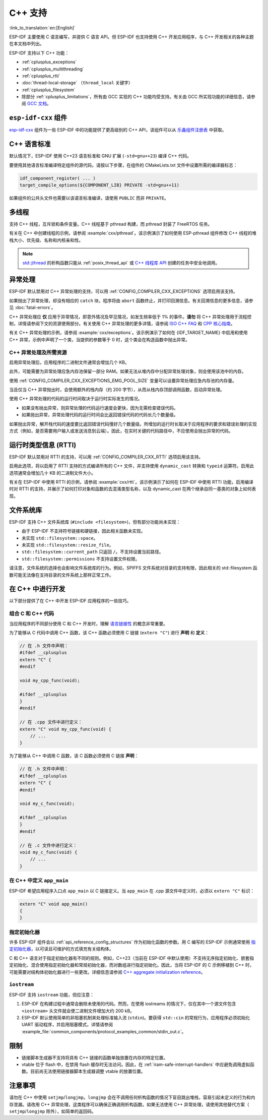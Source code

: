 C++ 支持
===========

:link_to_translation:`en:[English]`

.. highlight:: cpp

ESP-IDF 主要使用 C 语言编写，并提供 C 语言 API。但 ESP-IDF 也支持使用 C++ 开发应用程序，与 C++ 开发相关的各种主题在本文档中列出。

ESP-IDF 支持以下 C++ 功能：

- :ref:`cplusplus_exceptions`
- :ref:`cplusplus_multithreading`
- :ref:`cplusplus_rtti`
- :doc:`thread-local-storage` （``thread_local`` 关键字）
- :ref:`cplusplus_filesystem`
- 除部分 :ref:`cplusplus_limitations`，所有由 GCC 实现的 C++ 功能均受支持。有关由 GCC 所实现功能的详细信息，请参阅 `GCC 文档 <https://gcc.gnu.org/projects/cxx-status.html>`_。


``esp-idf-cxx`` 组件
-------------------------

`esp-idf-cxx <https://github.com/espressif/esp-idf-cxx>`_ 组件为一些 ESP-IDF 中的功能提供了更高级别的 C++ API，该组件可以从 `乐鑫组件注册表 <https://components.espressif.com/components/espressif/esp-idf-cxx>`_ 中获取。


C++ 语言标准
---------------------

默认情况下，ESP-IDF 使用 C++23 语言标准和 GNU 扩展 (``-std=gnu++23``) 编译 C++ 代码。

要使用其他语言标准编译特定组件的源代码，请按以下步骤，在组件的 CMakeLists.txt 文件中设置所需的编译器标志：

.. code-block:: cmake

    idf_component_register( ... )
    target_compile_options(${COMPONENT_LIB} PRIVATE -std=gnu++11)

如果组件的公共头文件也需要以该语言标准编译，请使用 ``PUBLIC`` 而非 ``PRIVATE``。


.. _cplusplus_multithreading:

多线程
--------------

支持 C++ 线程，互斥锁和条件变量。C++ 线程基于 pthread 构建，而 pthread 封装了 FreeRTOS 任务。

有关在 C++ 中创建线程的示例，请参阅 :example:`cxx/pthread`。该示例演示了如何使用 ESP-pthread 组件修改 C++ 线程的堆栈大小、优先级、名称和内核亲和性。

.. note::

    `std::jthread <https://en.cppreference.com/w/cpp/thread/jthread>`_ 的析构函数只能从 :ref:`posix_thread_api` 或 `C++ 线程库 API <https://en.cppreference.com/w/cpp/thread>`_ 创建的任务中安全地调用。


.. _cplusplus_exceptions:

异常处理
------------------

ESP-IDF 默认禁用对 C++ 异常处理的支持，可以用 :ref:`CONFIG_COMPILER_CXX_EXCEPTIONS` 选项启用该支持。

如果抛出了异常处理，却没有相应的 ``catch`` 块，程序将由 ``abort`` 函数终止，并打印回溯信息。有关回溯信息的更多信息，请参见 :doc:`fatal-errors`。

C++ 异常处理应 **仅** 应用于异常情况，即意外情况及罕见情况，如发生频率低于 1% 的事件。**请勿** 将 C++ 异常处理用于流程控制，详情请参阅下文的资源使用部分。有关使用 C++ 异常处理的更多详情，请参阅 `ISO C++ FAQ <https://isocpp.org/wiki/faq/exceptions>`_ 和 `CPP 核心指南 <https://isocpp.github.io/CppCoreGuidelines/CppCoreGuidelines#S-errors>`_。

有关 C++ 异常处理的示例，请参阅 :example:`cxx/exceptions`。该示例演示了如何在 {IDF_TARGET_NAME} 中启用和使用 C++ 异常，示例中声明了一个类，当提供的参数等于 0 时，这个类会在构造函数中抛出异常。

C++ 异常处理及所需资源
^^^^^^^^^^^^^^^^^^^^^^^^^^^^^^^^^^^^^^^^^

启用异常处理后，应用程序的二进制文件通常会增加几个 KB。

此外，可能需要为异常处理应急内存池保留一部分 RAM。如果无法从堆内存中分配异常处理对象，则会使用该池中的内存。

使用 :ref:`CONFIG_COMPILER_CXX_EXCEPTIONS_EMG_POOL_SIZE` 变量可以设置异常处理应急内存池的内存量。

当且仅当 C++ 异常抛出时，会使用额外的栈内存（约 200 字节），从而从栈内存顶部调用函数，启动异常处理。

使用 C++ 异常处理的代码的运行时间取决于运行时实际发生的情况。

- 如果没有抛出异常，则异常处理的代码运行速度会更快，因为无需检查错误代码。
- 如果抛出异常，异常处理代码的运行时间会比返回错误代码的代码长几个数量级。

如果抛出异常，解开栈代码的速度要比返回错误代码慢好几个数量级。所增加的运行时长取决于应用程序的要求和错误处理的实现方式（例如，是否需要用户输入或发送消息到云端）。因此，在实时关键的代码路径中，不应使用会抛出异常的代码。


.. _cplusplus_rtti:

运行时类型信息 (RTTI)
-------------------------------

ESP-IDF 默认禁用对 RTTI 的支持，可以用 :ref:`CONFIG_COMPILER_CXX_RTTI` 选项启用该支持。

启用此选项，将以启用了 RTTI 支持的方式编译所有的 C++ 文件，并支持使用 ``dynamic_cast`` 转换和 ``typeid`` 运算符。启用此选项通常会增加几十 KB 的二进制文件大小。

有关在 ESP-IDF 中使用 RTTI 的示例，请参阅 :example:`cxx/rtti`。该示例演示了如何在 ESP-IDF 中使用 RTTI 功能，启用编译时对 RTTI 的支持，并展示了如何打印对象和函数的去混淆类型名称，以及 dynamic_cast 在两个继承自同一基类的对象上如何表现。

.. _cplusplus_filesystem:

文件系统库
----------

ESP-IDF 支持 C++ 文件系统库 (``#include <filesystem>``)，但有部分功能尚未实现：

- 由于 ESP-IDF 不支持符号链接和硬链接，因此相关函数未实现。
- 未实现 ``std::filesystem::space``。
- 未实现 ``std::filesystem::resize_file``。
- ``std::filesystem::current_path`` 只返回 ``/``。不支持设置当前路径。
- ``std::filesystem::permissions`` 不支持设置文件权限。

请注意，文件系统的选择也会影响文件系统库的行为。例如，SPIFFS 文件系统对目录的支持有限，因此相关的 std::filesystem 函数可能无法像在支持目录的文件系统上那样正常工作。

在 C++ 中进行开发
-----------------

以下部分提供了在 C++ 中开发 ESP-IDF 应用程序的一些技巧。


组合 C 和 C++ 代码
^^^^^^^^^^^^^^^^^^^^^^^^

当应用程序的不同部分使用 C 和 C++ 开发时，理解 `语言链接性 <https://en.cppreference.com/w/cpp/language/language_linkage>`_ 的概念非常重要。

为了能够从 C 代码中调用 C++ 函数，该 C++ 函数必须使用 C 链接 (``extern "C"``) 进行 **声明** 和 **定义**：

.. code-block:: cpp

    // 在 .h 文件中声明：
    #ifdef __cplusplus
    extern "C" {
    #endif

    void my_cpp_func(void);

    #ifdef __cplusplus
    }
    #endif

    // 在 .cpp 文件中进行定义：
    extern "C" void my_cpp_func(void) {
        // ...
    }


为了能够从 C++ 中调用 C 函数，该 C 函数必须使用 C 链接 **声明**：

.. code-block:: C

    // 在 .h 文件中声明：
    #ifdef __cplusplus
    extern "C" {
    #endif

    void my_c_func(void);

    #ifdef __cplusplus
    }
    #endif

    // 在 .c 文件中进行定义：
    void my_c_func(void) {
        // ...
    }


在 C++ 中定义 ``app_main``
^^^^^^^^^^^^^^^^^^^^^^^^^^^^

ESP-IDF 希望应用程序入口点 ``app_main`` 以 C 链接定义。当 ``app_main`` 在 .cpp 源文件中定义时，必须以 ``extern "C"`` 标识：

.. code-block:: cpp

    extern "C" void app_main()
    {
    }


.. _cplusplus_designated_initializers:

指定初始化器
^^^^^^^^^^^^^^^^^^^^^^^

许多 ESP-IDF 组件会以 :ref:`api_reference_config_structures` 作为初始化函数的参数。用 C 编写的 ESP-IDF 示例通常使用 `指定初始化器 <https://en.cppreference.com/w/c/language/struct_initialization>`_，以可读且可维护的方式填充有关结构体。

C 和 C++ 语言对于指定初始化器有不同的规则。例如，C++23（当前在 ESP-IDF 中默认使用）不支持无序指定初始化、嵌套指定初始化、混合使用指定初始化器和常规初始化器，而对数组进行指定初始化。因此，当将 ESP-IDF 的 C 示例移植到 C++ 时，可能需要对结构体初始化器进行一些更改。详细信息请参阅 `C++ aggregate initialization reference <https://en.cppreference.com/w/cpp/language/aggregate_initialization>`_。


``iostream``
^^^^^^^^^^^^

ESP-IDF 支持 ``iostream`` 功能，但应注意：

1. ESP-IDF 在构建过程中通常会删除未使用的代码。然而，在使用 iostreams 的情况下，仅在其中一个源文件包含 ``<iostream>`` 头文件就会使二进制文件增加大约 200 kB。
2. ESP-IDF 默认使用简单的非阻塞机制来处理标准输入流 (``stdin``)。要获得 ``std::cin`` 的常规行为，应用程序必须初始化 UART 驱动程序，并启用阻塞模式，详情请参阅 :example_file:`common_components/protocol_examples_common/stdin_out.c`。


.. _cplusplus_limitations:

限制
-----------

- 链接脚本生成器不支持将具有 C++ 链接的函数单独放置在内存的特定位置。
- vtable 位于 flash 中，在禁用 flash 缓存时无法访问。因此，在 :ref:`iram-safe-interrupt-handlers` 中应避免调用虚拟函数。目前尚无法使用链接器脚本生成器调整 vtable 的放置位置。


注意事项
-------------

请勿在 C++ 中使用 ``setjmp``/``longjmp``。``longjmp`` 会在不调用任何析构函数的情况下盲目跳出堆栈，容易引起未定义的行为和内存泄漏。请改用 C++ 异常处理，这类程序可以确保正确调用析构函数。如果无法使用 C++ 异常处理，请使用其他替代方案（ ``setjmp``/``longjmp`` 除外），如简单的返回码。
